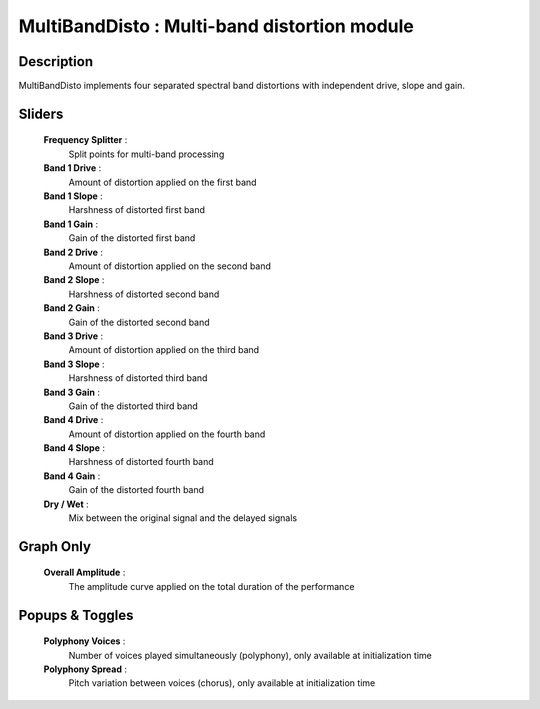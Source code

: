 MultiBandDisto : Multi-band distortion module
=============================================

Description
------------

MultiBandDisto implements four separated spectral band distortions
with independent drive, slope and gain.

Sliders
--------

    **Frequency Splitter** : 
        Split points for multi-band processing
    **Band 1 Drive** : 
        Amount of distortion applied on the first band
    **Band 1 Slope** : 
        Harshness of distorted first band
    **Band 1 Gain** : 
        Gain of the distorted first band
    **Band 2 Drive** : 
        Amount of distortion applied on the second band
    **Band 2 Slope** : 
        Harshness of distorted second band
    **Band 2 Gain** : 
        Gain of the distorted second band
    **Band 3 Drive** : 
        Amount of distortion applied on the third band
    **Band 3 Slope** : 
        Harshness of distorted third band
    **Band 3 Gain** : 
        Gain of the distorted third band
    **Band 4 Drive** : 
        Amount of distortion applied on the fourth band
    **Band 4 Slope** : 
        Harshness of distorted fourth band
    **Band 4 Gain** : 
        Gain of the distorted fourth band
    **Dry / Wet** : 
        Mix between the original signal and the delayed signals

Graph Only
-----------

    **Overall Amplitude** : 
        The amplitude curve applied on the total duration of the performance

Popups & Toggles
-----------------

    **Polyphony Voices** : 
        Number of voices played simultaneously (polyphony), 
        only available at initialization time
    **Polyphony Spread** : 
        Pitch variation between voices (chorus), 
        only available at initialization time

    